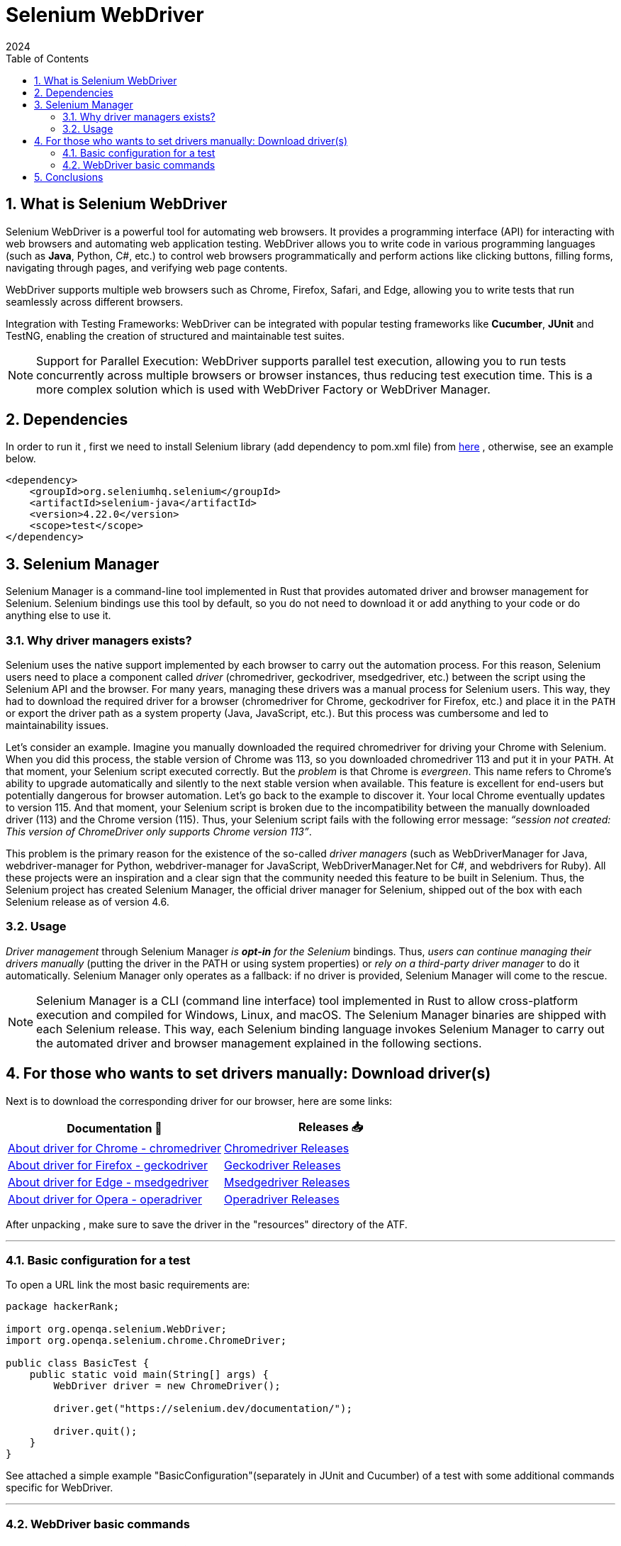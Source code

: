 = Selenium WebDriver
:doctype: book
:revdate: 2024
:toc: left
:toc-title: Table of Contents
:sectnums:
:icons: font

== What is Selenium WebDriver

Selenium WebDriver is a powerful tool for automating web browsers. It provides a programming interface (API) for
interacting with web browsers and automating
web application testing. WebDriver allows you to write code in various programming
languages (such as *Java*, Python, C#, etc.) to control web browsers programmatically
and perform actions like clicking buttons, filling forms, navigating through pages,
and verifying web page contents.

WebDriver supports multiple web browsers such as Chrome,
Firefox, Safari, and Edge, allowing you to write tests that run
seamlessly across different browsers.

Integration with Testing Frameworks: WebDriver can be integrated with popular testing
frameworks like *Cucumber*, *JUnit* and TestNG, enabling the creation of structured and maintainable
test suites.

:icons: font
[NOTE]
Support for Parallel Execution: WebDriver supports parallel test execution, allowing you
to run tests concurrently across multiple browsers or browser instances, thus reducing
test execution time. This is a more complex solution which is used with WebDriver Factory or WebDriver Manager.



== Dependencies

In order to run it , first we need to install Selenium library (add dependency to pom.xml file)
from https://mvnrepository.com/artifact/org.seleniumhq.selenium/selenium-java[here] , otherwise, see an example below.

[source,xml]
----

<dependency>
    <groupId>org.seleniumhq.selenium</groupId>
    <artifactId>selenium-java</artifactId>
    <version>4.22.0</version>
    <scope>test</scope>
</dependency>

----

== Selenium Manager
Selenium Manager is a command-line tool implemented in Rust that provides automated driver and browser management for Selenium.
Selenium bindings use this tool by default, so you do not need to download it or add anything to your code or do anything else to use it.

=== Why driver managers exists?
Selenium uses the native support implemented by each browser to carry out the automation process.
For this reason, Selenium users need to place a component called _driver_ (chromedriver, geckodriver, msedgedriver, etc.) between the script using the Selenium API and the browser.
For many years, managing these drivers was a manual process for Selenium users.
This way, they had to download the required driver for a browser (chromedriver for Chrome, geckodriver for Firefox, etc.) and place it in the `PATH` or export the driver path as a system property (Java, JavaScript, etc.).
But this process was cumbersome and led to maintainability issues.

Let’s consider an example. Imagine you manually downloaded the required chromedriver for driving your Chrome with Selenium.
When you did this process, the stable version of Chrome was 113, so you downloaded chromedriver 113 and put it in your `PATH`.
At that moment, your Selenium script executed correctly. But the _problem_ is that Chrome is _evergreen_.
This name refers to Chrome’s ability to upgrade automatically and silently to the next stable version when available.
This feature is excellent for end-users but potentially dangerous for browser automation. Let’s go back to the example to discover it.
Your local Chrome eventually updates to version 115. And that moment, your Selenium script is broken due to the incompatibility between the manually downloaded driver (113) and the Chrome version (115).
Thus, your Selenium script fails with the following error message: _“session not created: This version of ChromeDriver only supports Chrome version 113”_.

This problem is the primary reason for the existence of the so-called _driver managers_ (such as WebDriverManager for Java, webdriver-manager for Python, webdriver-manager for JavaScript, WebDriverManager.Net for C#, and webdrivers for Ruby).
All these projects were an inspiration and a clear sign that the community needed this feature to be built in Selenium.
Thus, the Selenium project has created Selenium Manager, the official driver manager for Selenium, shipped out of the box with each Selenium release as of version 4.6.

=== Usage
_Driver management_ through Selenium Manager _is *opt-in* for the Selenium_ bindings.
Thus, _users can continue managing their drivers manually_ (putting the driver in the PATH or using system properties) or _rely on a third-party driver manager_ to do it automatically.
Selenium Manager only operates as a fallback: if no driver is provided, Selenium Manager will come to the rescue.

:icons: font
[NOTE]
Selenium Manager is a CLI (command line interface) tool implemented in Rust to allow cross-platform execution and compiled for Windows, Linux, and macOS. The Selenium Manager binaries are shipped with each Selenium release. This way, each Selenium binding language invokes Selenium Manager to carry out the automated driver and browser management explained in the following sections.

== For those who wants to set drivers manually: Download driver(s)

Next is to download the corresponding driver for our browser, here are some links:

[cols="1,1"]
|===
^|Documentation 📖 ^|Releases 📥

^|https://chromedriver.chromium.org/[About driver for Chrome - chromedriver]
^|https://developer.chrome.com/docs/chromedriver/downloads[Chromedriver Releases]

^|https://github.com/mozilla/geckodriver[About driver for Firefox - geckodriver]
^|https://github.com/mozilla/geckodriver/releases[Geckodriver Releases]

^|https://learn.microsoft.com/en-us/microsoft-edge/?form=MA13LH[About driver for Edge - msedgedriver]
^|https://developer.microsoft.com/en-us/microsoft-edge/tools/webdriver/?form=MA13LH[Msedgedriver Releases]

^|https://github.com/operasoftware/operachromiumdriver[About driver for Opera - operadriver]
^|https://github.com/operasoftware/operachromiumdriver/releases[Operadriver Releases]
|===

After unpacking , make sure to save the driver in the "resources" directory of the ATF.

'''

=== Basic configuration for a test

To open a URL link the most basic requirements are:

[source,java]
----
package hackerRank;

import org.openqa.selenium.WebDriver;
import org.openqa.selenium.chrome.ChromeDriver;

public class BasicTest {
    public static void main(String[] args) {
        WebDriver driver = new ChromeDriver();

        driver.get("https://selenium.dev/documentation/");

        driver.quit();
    }
}
----

See attached a simple example "BasicConfiguration"(separately in JUnit and Cucumber) of a test with some additional
commands specific for WebDriver.

'''

=== WebDriver basic commands

==== Here are some examples you might use

* *driver.get(string arg0)* - this method _load_ a new web page in current browser window.
* *driver.navigate().to(string arg0)* - same operation as previous
* *driver.navigate().forward()* - same operation of a _forward button_ of any browser
* *driver.navigate().back()* - same as _back button_
* *driver.navigate().refresh()* - refresh the current page
* *driver.close()* - _close_ only the current browser window

* *driver.quit()* - _closes_ all browser windows and the driver itself
* *driver.manage().windows().maximized()* - maximize browser window
* *driver.getTitle()* - gets the title of the page, if available
* *driver.getCurrentUrl()* - gets the URL
* *driver.switchTo().newWindow(WindowType.TAB)* - opens a new tab and switches to it
* *driver.switchTo().newWindow(WindowType.WINDOW)* - opens a new browser window and switches to it

==== Some outdated commands

* *driver.wait()* - better use awaitility for wait operations
* *driver.findElement()* - POM (Page Object Model) recommended, but might have a special case to be used

[source,java]
----
public class OutDatedNavigationTest {

    @Test
    public void outDatedNavigationTest() {
        System.setProperty("webdriver.chrome.driver", "src/main/resources/drivers/chromedriver.exe");
        WebDriver driver = new ChromeDriver();
        driver.get("https://www.selenium.dev/documentation/webdriver/");
        driver.manage().window().maximize();

        WebElement btnBrowsers = driver.findElement(By.id("m-documentationwebdriverbrowsers"));
        btnBrowsers.click();

        String currentPage = driver.getCurrentUrl();
        Assert.assertEquals("https://www.selenium.dev/documentation/webdriver/browsers/", currentPage);

        driver.quit();
    }
}
----


== Conclusions

WebDriver can have a much more complex configuration to cover the needs of ATF tests execution.

There are *various methods of configurations*, but *the most recommended are* to use *Singleton pattern for browser initiation*
and *to ensure that unused browser sessions to be closed*.

Also, you may check the attached files with an example of WebDriver configuration via WebDriverFactory with browser selection.(in ComplexConfiguration folder)

:icons: font
[NOTE]
WebElements interaction is part of other chapter.

_Copyright © 2024 by Igor Chele and Igor Gorea_
